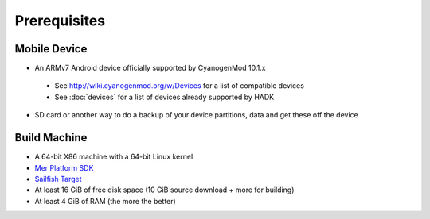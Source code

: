 Prerequisites
=============

.. _supported_devices:
 
Mobile Device
-------------

* An ARMv7 Android device officially supported by CyanogenMod 10.1.x

 * See http://wiki.cyanogenmod.org/w/Devices for a list of compatible devices

 * See :doc:`devices` for a list of devices already supported by HADK

* SD card or another way to do a backup of your device partitions, data and get these off the device

Build Machine
-------------

* A 64-bit X86 machine with a 64-bit Linux kernel

* `Mer Platform SDK`_

* `Sailfish Target`_

* At least 16 GiB of free disk space (10 GiB source download + more for building)

* At least 4 GiB of RAM (the more the better)

.. _Mer Platform SDK: http://wiki.merproject.org/wiki/Platform_SDK

.. _Sailfish Target: http://releases.sailfishos.org/sdk/latest/targets/
